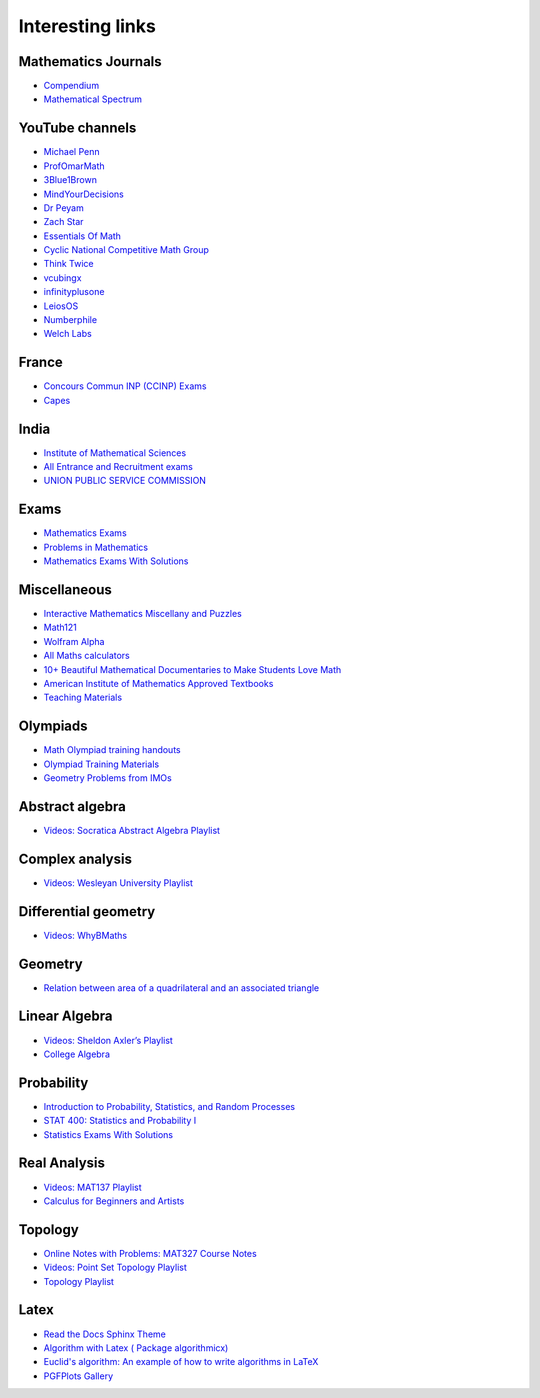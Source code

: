 Interesting links
=================

Mathematics Journals
--------------------

* `Compendium <https://sites.google.com/site/uugnaaninjbat/math-journals-matematikijn-zarim-setg-l>`_

* `Mathematical Spectrum <http://www.appliedprobability.org/content.aspx?Group=ms&Page=allmsissues>`_

YouTube channels
----------------

* `Michael Penn <https://www.youtube.com/channel/UC6jM0RFkr4eSkzT5Gx0HOAw>`_

* `ProfOmarMath <https://www.youtube.com/channel/UCSoVyBb75Mf9o_eZGuKa2HQ>`_

* `3Blue1Brown <https://www.youtube.com/channel/UCYO_jab_esuFRV4b17AJtAw>`_

* `MindYourDecisions <https://www.youtube.com/channel/UCHnj59g7jezwTy5GeL8EA_g>`_

* `Dr Peyam <https://www.youtube.com/channel/UCoOjTxz-u5zU0W38zMkQIFw>`_

* `Zach Star <https://www.youtube.com/channel/UCpCSAcbqs-sjEVfk_hMfY9w>`_

* `Essentials Of Math <https://www.youtube.com/channel/UCzBRotdJS3bJPcUZyePkHBw>`_

* `Cyclic National Competitive Math Group <https://cncmath.org/>`_

* `Think Twice <https://www.youtube.com/channel/UC9yt3wz-6j19RwD5m5f6HSg>`_

* `vcubingx <https://www.youtube.com/channel/UCv0nF8zWevEsSVcmz6mlw6A>`_

* `infinityplusone <https://www.youtube.com/channel/UCwTdEHoXvbhL3sDwgAyM6bw>`_

* `LeiosOS <https://www.youtube.com/channel/UCd0dc7kQA1FUpJ76o1EjLqQ>`_

* `Numberphile <https://www.youtube.com/user/numberphile>`_

* `Welch Labs <https://www.youtube.com/channel/UConVfxXodg78Tzh5nNu85Ew>`_

France
------

* `Concours Commun INP (CCINP) Exams <http://www.concours-commun-inp.fr/fr/epreuves/annales.html>`_

* `Capes <http://math.univ-lyon1.fr/capes/IMG/pdf/>`_

India
-----

* `Institute of Mathematical Sciences <https://www.ims4maths.com/>`_

* `All Entrance and Recruitment exams <https://www.exambazaar.com/>`_

* `UNION PUBLIC SERVICE COMMISSION <https://www.upsc.gov.in/examinations/previous-question-papers>`_

Exams
-----

* `Mathematics Exams <https://tbp.berkeley.edu/courses/math/>`_

* `Problems in Mathematics <https://yutsumura.com/>`_

* `Mathematics Exams With Solutions <http://www.examswithsolutions.com/Subjects/math_exams.html>`_

Miscellaneous
-------------

* `Interactive Mathematics Miscellany and Puzzles <https://www.cut-the-knot.org/>`_

* `Math121 <http://www.mscs.mu.edu/~paulb/Courses/Math121/>`_

* `Wolfram Alpha <https://www.wolframalpha.com/>`_

* `All Maths calculators <https://www.emathhelp.net/calculators/>`_

* `10+ Beautiful Mathematical Documentaries to Make Students Love Math <https://abakcus.com/10-beautiful-mathematical-documentaries-to-make-students-love-math/>`_

* `American Institute of Mathematics Approved Textbooks <https://aimath.org/textbooks/approved-textbooks/>`_

* `Teaching Materials <http://www.math.udel.edu/~lazebnik/Info/teaching.html>`_

Olympiads
---------

* `Math Olympiad training handouts <http://yufeizhao.com/olympiad/>`_

* `Olympiad Training Materials <https://www.imomath.com/index.php?options=257&lmm=1>`_

* `Geometry Problems from IMOs <https://imogeometry.blogspot.com/p/blog-page_2.html>`_

Abstract algebra
----------------

* `Videos: Socratica Abstract Algebra Playlist <https://www.youtube.com/playlist?list=PLi01XoE8jYoi3SgnnGorR_XOW3IcK-TP6>`_

Complex analysis
----------------

* `Videos: Wesleyan University Playlist <https://www.youtube.com/playlist?list=PL_onPhFCkVQjdQTbG0eQk42eH0RaBoYJf>`_

Differential geometry
---------------------

* `Videos: WhyBMaths <https://www.youtube.com/watch?v=RW5lJiKZHd8&list=PLxBAVPVHJPcrNrcEBKbqC_ykiVqfxZgNl>`_

Geometry
--------

* `Relation between area of a quadrilateral and an associated triangle <https://math.stackexchange.com/questions/2102762/relation-between-area-of-a-quadrilateral-and-an-associated-triangle>`_

Linear Algebra
--------------

* `Videos: Sheldon Axler’s Playlist <https://www.youtube.com/playlist?list=PLGAnmvB9m7zOBVCZBUUmSinFV0wEir2Vw>`_

* `College Algebra <https://courses.lumenlearning.com/waymakercollegealgebra/>`_

Probability
-----------

* `Introduction to Probability, Statistics, and Random Processes <https://www.probabilitycourse.com/>`_

* `STAT 400: Statistics and Probability I <https://daviddalpiaz.github.io/stat400fa17/>`_

* `Statistics Exams With Solutions <http://www.examswithsolutions.com/Subjects/statistics.html>`_

Real Analysis
-------------

* `Videos: MAT137 Playlist <https://www.youtube.com/channel/UCLzpR8AiHx9h_-yt2fAxd_A/playlists>`_

* `Calculus for Beginners and Artists <http://www-math.mit.edu/~djk/calculus_beginners/>`_

Topology
--------

* `Online Notes with Problems: MAT327 Course Notes <http://www.math.toronto.edu/ivan/mat327/?resources>`_

* `Videos: Point Set Topology Playlist <https://www.youtube.com/playlist?list=PLbMVogVj5nJRR7zYZifYopb52zjoScx1d>`_

* `Topology Playlist <https://www.youtube.com/playlist?list=PL41FDABC6AA085E78>`_

Latex
-----

* `Read the Docs Sphinx Theme <https://sphinx-rtd-theme.readthedocs.io/en/latest/>`_

* `Algorithm with Latex ( Package algorithmicx) <https://tex.stackexchange.com/questions/96587/algorithm-with-latex-package-algorithmicx>`_

* `Euclid's algorithm: An example of how to write algorithms in LaTeX <https://www.overleaf.com/latex/examples/euclids-algorithm-an-example-of-how-to-write-algorithms-in-latex/mbysznrmktqf>`_

* `PGFPlots Gallery <http://pgfplots.sourceforge.net/gallery.html>`_